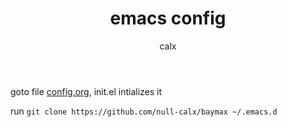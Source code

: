#+TITLE: emacs config
#+AUTHOR: calx

goto file [[./config.org][config.org]], init.el intializes it

run =git clone https://github.com/null-calx/baymax ~/.emacs.d=
